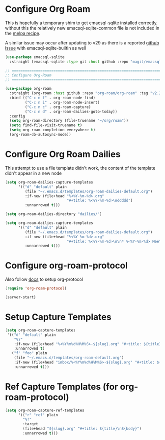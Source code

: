 #+auto_tangle: y

* Configure Org Roam

This is hopefully a temporary shim to get emacsql-sqlite installed correctly, without this the relatively new emacsql-sqlite-common file is not included in the [[https://github.com/melpa/melpa/blob/master/recipes/emacsql-sqlite][melpa recipe]].

A similar issue may occur after updating to v29 as there is a reported [[https://github.com/org-roam/org-roam/issues/2146][github issue]] with emacsql-sqlite-builtin as well 

#+begin_src emacs-lisp :tangle yes
(use-package emacsql-sqlite
  :straight (emacsql-sqlite :type git :host github :repo "magit/emacsql" :branch main :files ("emacsql-sqlite.el" "emacsql-sqlite-common.el" "sqlite")))
#+end_src


#+begin_src emacs-lisp :tangle yes
    ;; ===============================================================================
    ;; Configure Org-Roam
    ;; ===============================================================================

    (use-package org-roam
      :straight (org-roam :host github :repo "org-roam/org-roam" :tag "v2.2.2")
      :bind (("C-c n f" . org-roam-node-find)
             ("C-c n i" . org-roam-node-insert)
             ("C-c n c" . org-roam-capture)
             ("C-c n d" . org-roam-dailies-goto-today))
      :config
      (setq org-roam-directory (file-truename "~/org/roam"))
      (setq find-file-visit-truename t)
      (setq org-roam-completion-everywhere t)
      (org-roam-db-autosync-mode))
#+end_src


* Configure Org Roam Dailies
This attempt to use a file template didn't work, the content of the template didn't appear in a new node
#+begin_src emacs-lisp 
  (setq org-roam-dailies-capture-templates
        '(("d" "default" plain
           (file "~/.emacs.d/templates/org-roam-dailies-default.org")
           :if-new (file+head "%<%Y-%m-%d>.org"
                              "#+title: %<%Y-%m-%d>\nddddd")
           :unnarrowed t)))
#+end_src

#+begin_src emacs-lisp :tangle yes
  (setq org-roam-dailies-directory "dailies/")

  (setq org-roam-dailies-capture-templates
        '(("d" "default" plain
           (file "~/.emacs.d/templates/org-roam-dailies-default.org")
           :if-new (file+head "%<%Y-%m-%d>.org"
                              "#+title: %<%Y-%m-%d>\n\n* %<%Y-%m-%d> Meetings\n\n* %<%Y-%m-%d> Worklog\n\n* %<%Y-%m-%d> Tasks")
           :unnarrowed t)))
#+end_src

* Configure org-roam-protocol

Also follow [[https://www.orgroam.com/manual.html#org_002droam_002dprotocol][docs]] to setup org-protocol

#+begin_src emacs-lisp :tangle yes
(require 'org-roam-protocol) 
#+end_src

#+begin_src emacs-lisp :tangle yes
  (server-start)
#+end_src

* Setup Capture Templates

#+begin_src emacs-lisp :tangle yes
    (setq org-roam-capture-templates
     '(("d" "default" plain
        "%?"
        :if-new (file+head "%<%Y%m%d%H%M%S>-${slug}.org" "#+title: ${title}\n")
        :unnarrowed t)
       ("f" "foo" plain
        (file "~/.emacs.d/templates/org-roam-default.org")
        :if-new (file+head "inbox/%<%Y%m%d%H%M%S>-${slug}.org" "#+title: ${title}\n ${body}")
        :unnarrowed t)))
#+end_src

* Ref Capture Templates (for org-roam-protocol)

#+begin_src emacs-lisp :tangle yes
  (setq org-roam-capture-ref-templates
        '(("r" "ref" plain
          "%?"
          :target
          (file+head "${slug}.org" "#+title: ${title}\n${body}")
          :unnarrowed t)))
#+end_src
